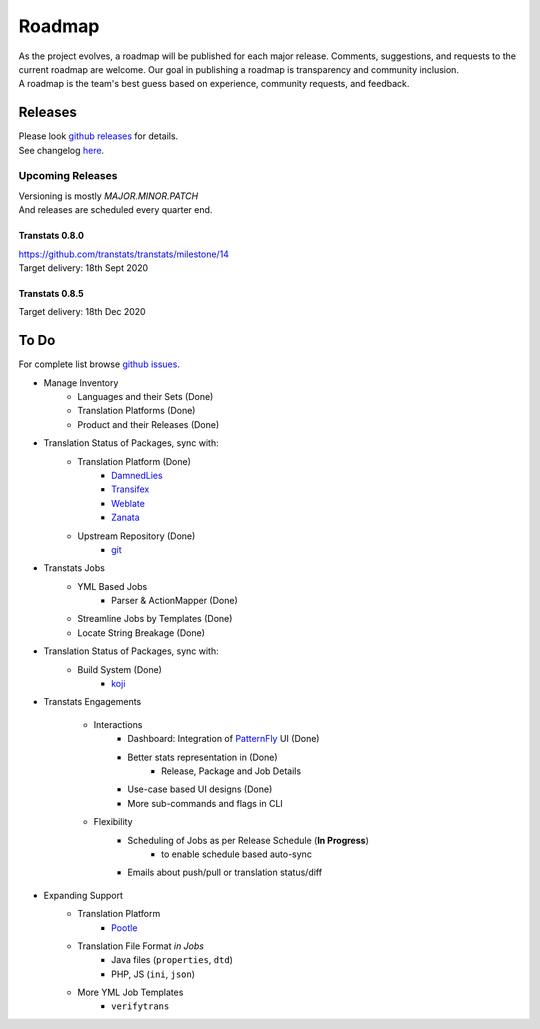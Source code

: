 =======
Roadmap
=======

| As the project evolves, a roadmap will be published for each major release. Comments, suggestions, and requests to the current roadmap are welcome. Our goal in publishing a roadmap is transparency and community inclusion.
| A roadmap is the team's best guess based on experience, community requests, and feedback.


Releases
========

| Please look `github releases <https://github.com/transtats/transtats/releases>`_ for details.
| See changelog `here <https://github.com/transtats/transtats/blob/devel/CHANGELOG.md>`_.


Upcoming Releases
*****************

| Versioning is mostly `MAJOR.MINOR.PATCH`
| And releases are scheduled every quarter end.

Transtats 0.8.0
---------------
| `<https://github.com/transtats/transtats/milestone/14>`_
| Target delivery: 18th Sept 2020


Transtats 0.8.5
---------------

| Target delivery: 18th Dec 2020


To Do
=====

| For complete list browse `github issues <https://github.com/transtats/transtats/issues>`_.

- Manage Inventory
    - Languages and their Sets (Done)
    - Translation Platforms (Done)
    - Product and their Releases (Done)

- Translation Status of Packages, sync with:
    - Translation Platform (Done)
        - `DamnedLies <https://wiki.gnome.org/DamnedLies>`_
        - `Transifex <https://www.transifex.com/>`_
        - `Weblate <https://weblate.org>`_
        - `Zanata <http://zanata.org/>`_
    - Upstream Repository (Done)
        - `git <https://git-scm.com/>`_

- Transtats Jobs
    - YML Based Jobs
        - Parser & ActionMapper (Done)
    - Streamline Jobs by Templates (Done)
    - Locate String Breakage (Done)

- Translation Status of Packages, sync with:
    - Build System (Done)
        - `koji <https://koji.fedoraproject.org/koji/>`_

- Transtats Engagements

    - Interactions
        - Dashboard: Integration of `PatternFly <https://www.patternfly.org/>`_ UI (Done)
        - Better stats representation in (Done)
            - Release, Package and Job Details
        - Use-case based UI designs (Done)
        - More sub-commands and flags in CLI

    - Flexibility
        - Scheduling of Jobs as per Release Schedule (**In Progress**)
            - to enable schedule based auto-sync
        - Emails about push/pull or translation status/diff

- Expanding Support
    - Translation Platform
        - `Pootle <https://pootle.translatehouse.org/>`_
    - Translation File Format *in Jobs*
        - Java files (``properties``, ``dtd``)
        - PHP, JS (``ini``, ``json``)
    - More YML Job Templates
        - ``verifytrans``
